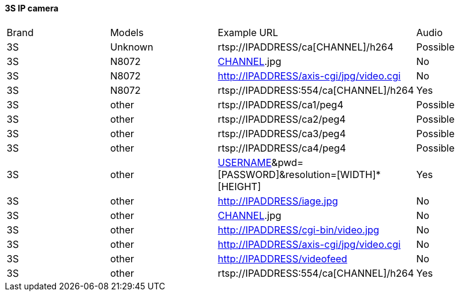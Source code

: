 ==== 3S IP camera
|======================
|Brand    |Models	|Example URL											|Audio
|3S       |Unknown	|rtsp://IPADDRESS/ca[CHANNEL]/h264								|Possible
|3S       |N8072 +	|http://IPADDRESS/iage/[CHANNEL].jpg								|No
|3S       |N8072 +	|http://IPADDRESS/axis-cgi/jpg/video.cgi							|No
|3S       |N8072 +	|rtsp://IPADDRESS:554/ca[CHANNEL]/h264								|Yes
|3S       |other +	|rtsp://IPADDRESS/ca1/peg4									|Possible
|3S       |other +	|rtsp://IPADDRESS/ca2/peg4									|Possible
|3S       |other +	|rtsp://IPADDRESS/ca3/peg4									|Possible
|3S       |other +	|rtsp://IPADDRESS/ca4/peg4									|Possible
|3S       |other +	|http://IPADDRESS/videostrea.asf?user=[USERNAME]&pwd=[PASSWORD]&resolution=[WIDTH]*[HEIGHT]	|Yes
|3S       |other +	|http://IPADDRESS/iage.jpg									|No
|3S       |other +	|http://IPADDRESS/current[CHANNEL].jpg								|No
|3S       |other +	|http://IPADDRESS/cgi-bin/video.jpg								|No
|3S       |other +	|http://IPADDRESS/axis-cgi/jpg/video.cgi							|No
|3S       |other +	|http://IPADDRESS/videofeed									|No
|3S       |other +	|rtsp://IPADDRESS:554/ca[CHANNEL]/h264								|Yes
|======================